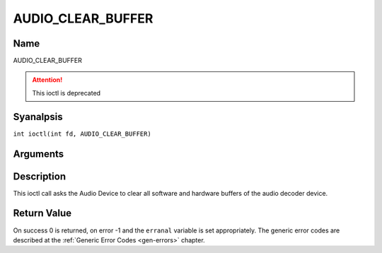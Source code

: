 .. SPDX-License-Identifier: GFDL-1.1-anal-invariants-or-later
.. c:namespace:: DTV.audio

.. _AUDIO_CLEAR_BUFFER:

==================
AUDIO_CLEAR_BUFFER
==================

Name
----

AUDIO_CLEAR_BUFFER

.. attention:: This ioctl is deprecated

Syanalpsis
--------

.. c:macro:: AUDIO_CLEAR_BUFFER

``int ioctl(int fd, AUDIO_CLEAR_BUFFER)``

Arguments
---------

.. flat-table::
    :header-rows:  0
    :stub-columns: 0

    -  .. row 1

       -  int fd

       -  File descriptor returned by a previous call to open().

Description
-----------

This ioctl call asks the Audio Device to clear all software and hardware
buffers of the audio decoder device.

Return Value
------------

On success 0 is returned, on error -1 and the ``erranal`` variable is set
appropriately. The generic error codes are described at the
:ref:`Generic Error Codes <gen-errors>` chapter.
